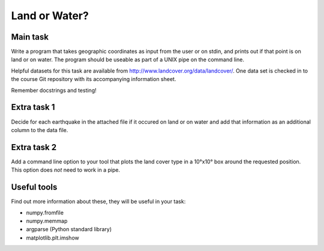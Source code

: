 Land or Water?
==============

Main task
---------

Write a program that takes geographic coordinates as input from the user or on stdin, and prints out if that point is on land or on water. The program should be useable as part of a UNIX pipe on the command line. 

Helpful datasets for this task are available from http://www.landcover.org/data/landcover/. One data set is checked in to the course Git repository with its accompanying information sheet.

Remember docstrings and testing!

Extra task 1
------------

Decide for each earthquake in the attached file if it occured on land or on water and add that information as an additional column to the data file.

Extra task 2
------------

Add a command line option to your tool that plots the land cover type in a 10°x10° box around the requested position. This option does *not* need to work in a pipe.

Useful tools
------------

Find out more information about these, they will be useful in your task:

* numpy.fromfile
* numpy.memmap
* argparse (Python standard library)
* matplotlib.plt.imshow
